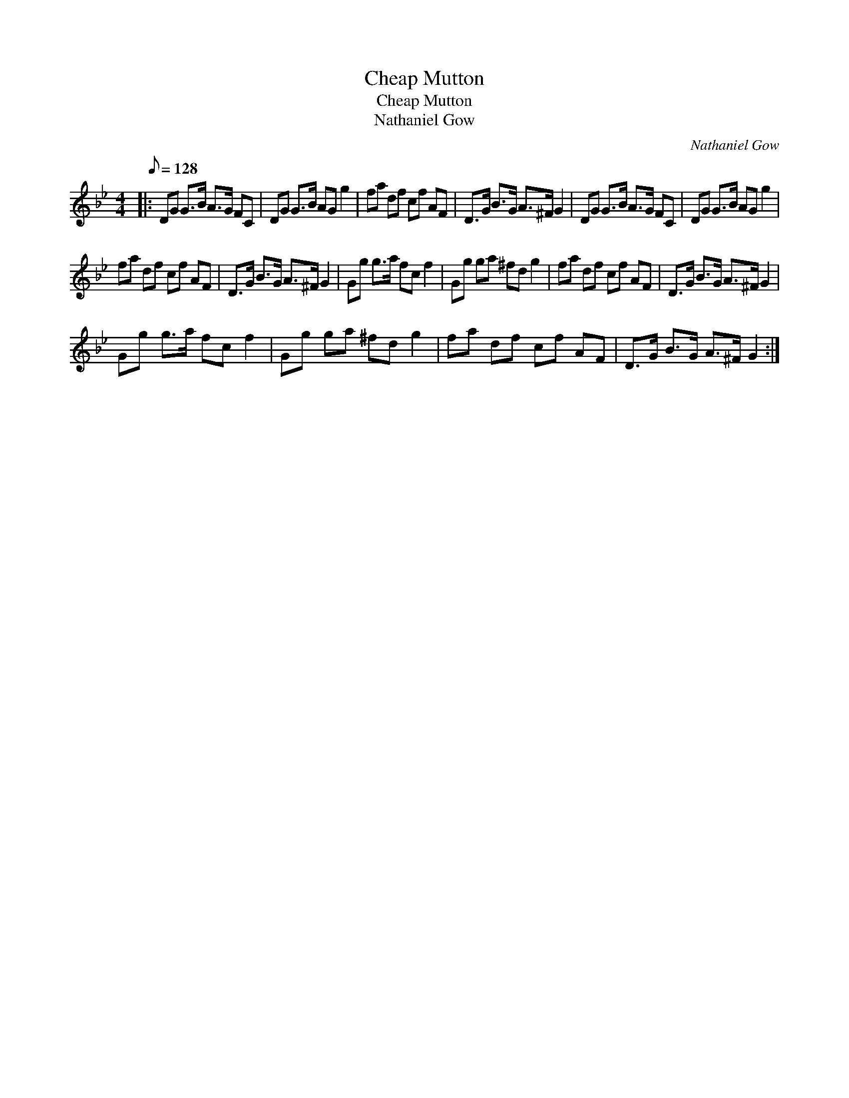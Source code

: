 X:1
T:Cheap Mutton
T:Cheap Mutton
T:Nathaniel Gow
C:Nathaniel Gow
L:1/8
Q:1/8=128
M:4/4
K:Gmin
V:1 treble 
V:1
|: DG G>B A>G FC | DG G>B AG g2 | fa df cf AF | D>G B>G A>^F G2 | DG G>B A>G FC | DG G>B AG g2 | %6
 fa df cf AF | D>G B>G A>^F G2 | Gg g>a fc f2 | Gg ga ^fd g2 | fa df cf AF | D>G B>G A>^F G2 | %12
 Gg g>a fc f2 | Gg ga ^fd g2 | fa df cf AF | D>G B>G A>^F G2 :| %16

